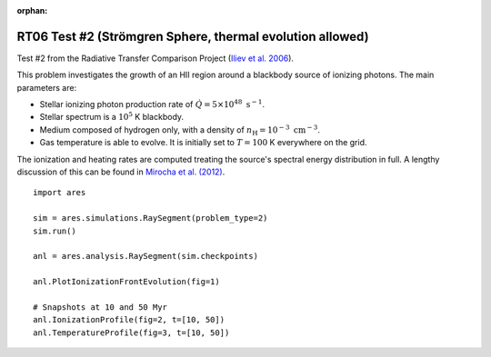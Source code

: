 :orphan:

RT06 Test #2 (Strömgren Sphere, thermal evolution allowed)
==========================================================
Test #2 from the Radiative Transfer Comparison Project (`Iliev et al. 2006
<http://adsabs.harvard.edu/abs/2006MNRAS.371.1057I>`_).

This problem investigates the growth of an HII region around a blackbody 
source of ionizing photons. The main parameters are:

* Stellar ionizing photon production rate of :math:`\dot{Q} = 5 \times 10^{48} \ \text{s}^{-1}`. 
* Stellar spectrum is a :math:`10^5` K blackbody.
* Medium composed of hydrogen only, with a density of :math:`n_{\text{H}} = 10^{-3} \ \text{cm}^{-3}`.
* Gas temperature is able to evolve. It is initially set to :math:`T=100` K everywhere on the grid.

The ionization and heating rates are computed treating the source's spectral
energy distribution in full. A lengthy discussion of this can be found in
`Mirocha et al. (2012) <http://adsabs.harvard.edu/abs/2012ApJ...756...94M>`_.

:: 

    import ares
    
    sim = ares.simulations.RaySegment(problem_type=2)
    sim.run()
    
    anl = ares.analysis.RaySegment(sim.checkpoints)
    
    anl.PlotIonizationFrontEvolution(fig=1)

    # Snapshots at 10 and 50 Myr
    anl.IonizationProfile(fig=2, t=[10, 50])
    anl.TemperatureProfile(fig=3, t=[10, 50])
    
    
    